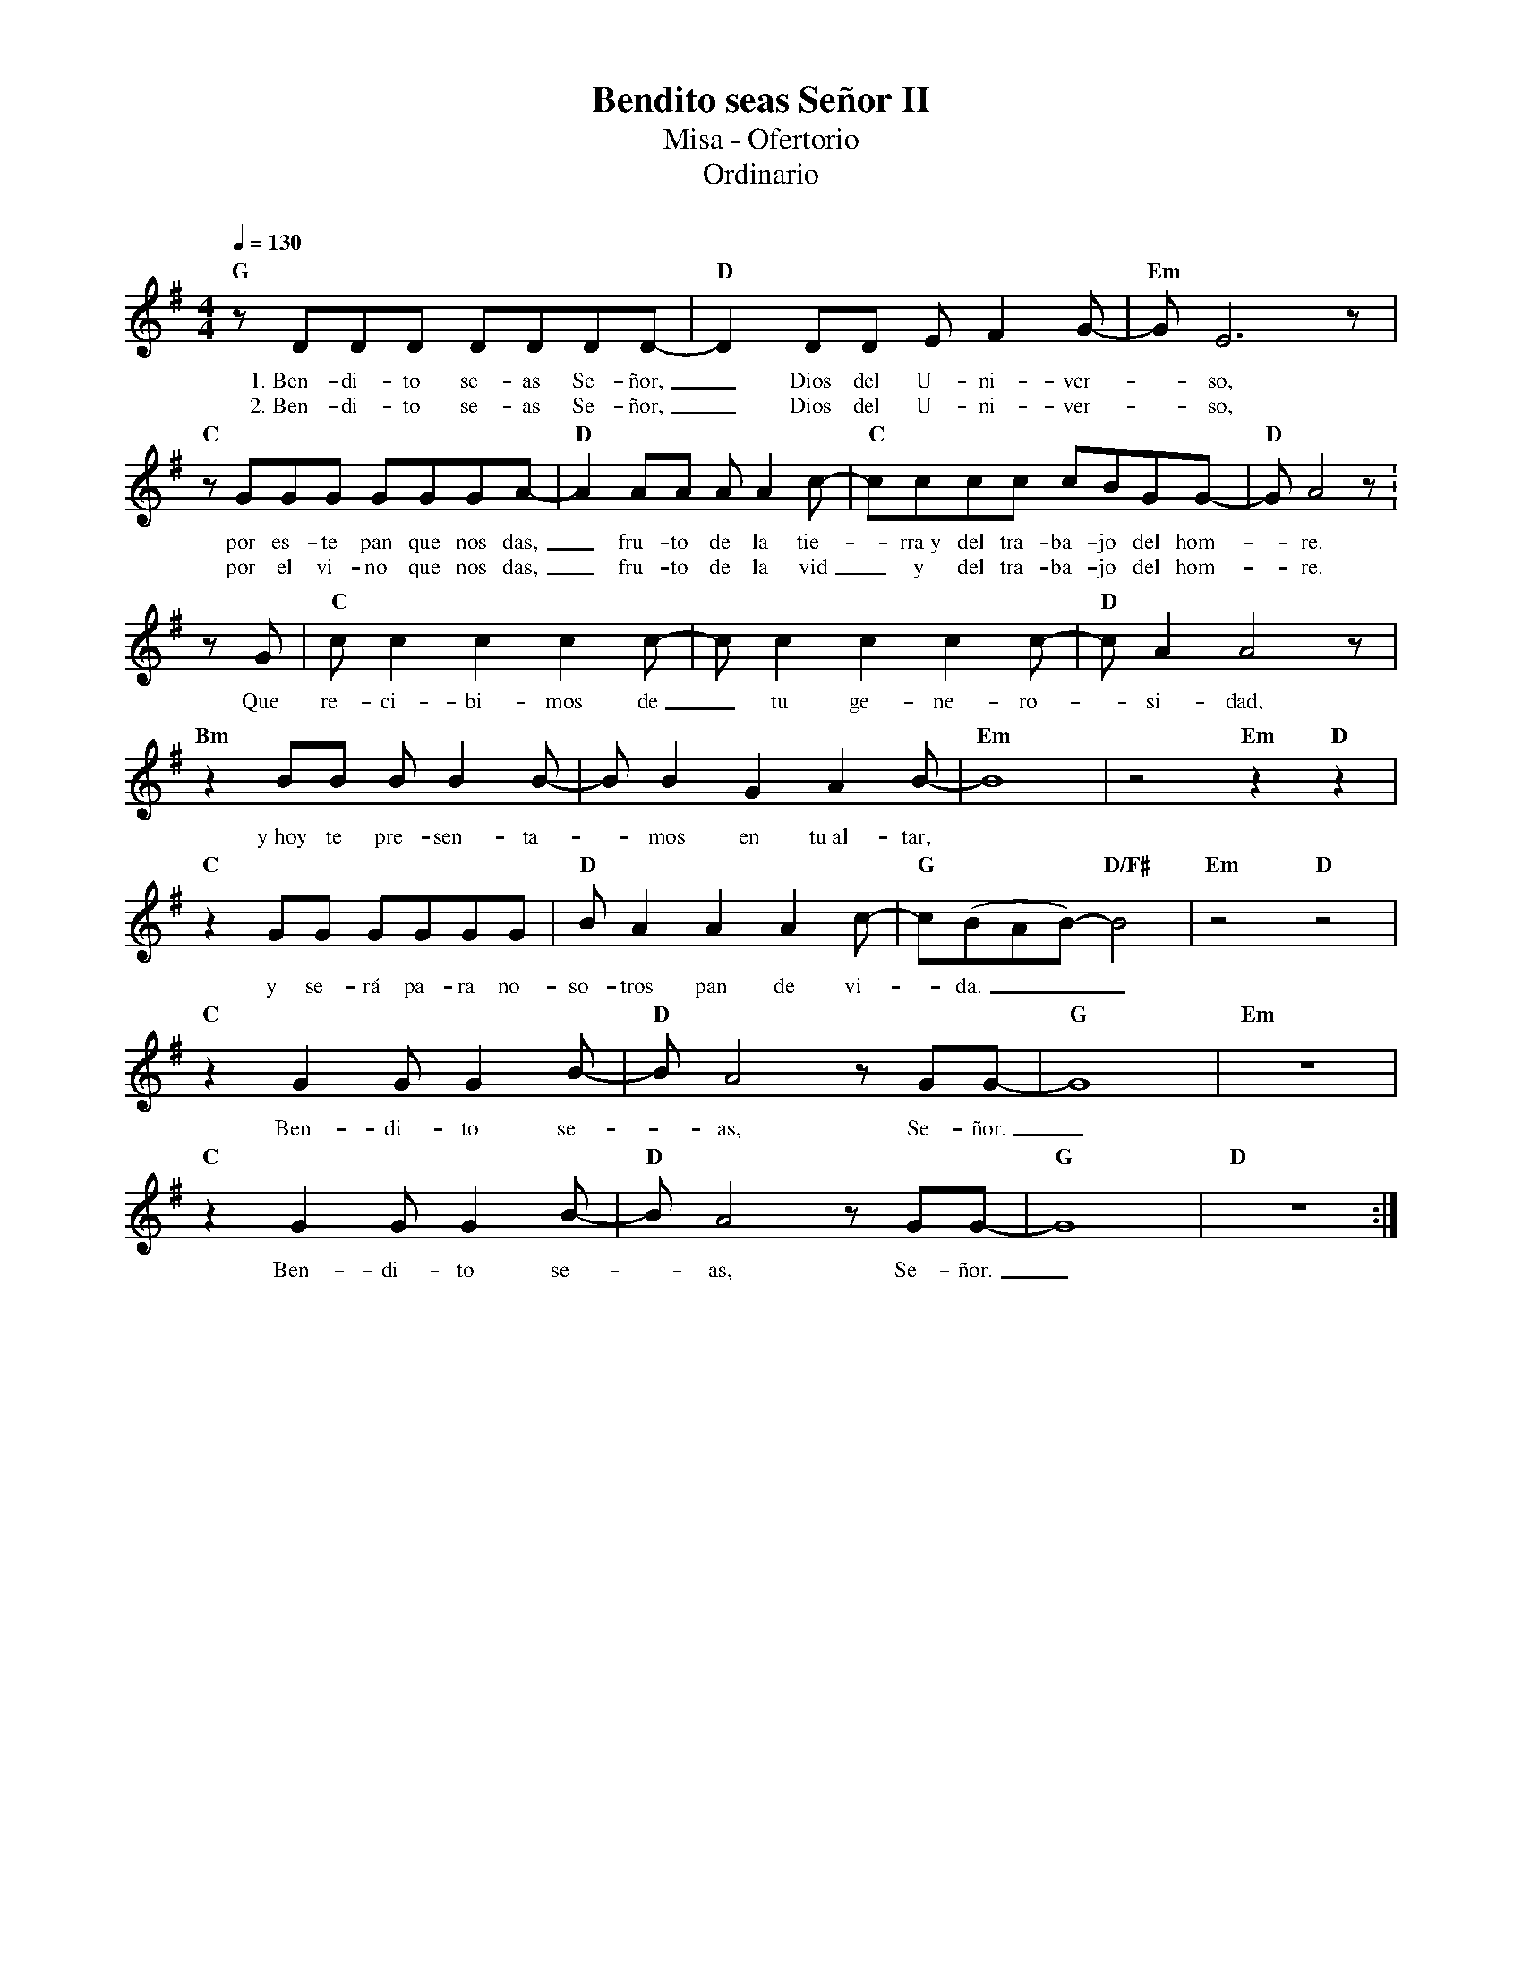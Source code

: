 %abc-2.2
%%MIDI program 74
%%topspace 0
%%composerspace 0
%%titlefont RomanBold 20
%%vocalfont Roman 12
%%composerfont RomanItalic 12
%%gchordfont RomanBold 12
%%tempofont RomanBold 12
%leftmargin 0.8cm
%rightmargin 0.8cm

X:1
T:Bendito seas Señor II
T:Misa - Ofertorio
T:Ordinario
C:
S:
M:4/4
L:1/8
Q:1/4=130
K:G
%
    "G"zDDD DDDD- | "D"D2DD EF2G- | "Em"G E6 z |
w: 1.~Ben-di-to se-as Se-ñor,_ Dios del U-ni-ver--so,
w: 2.~Ben-di-to se-as Se-ñor,_ Dios del U-ni-ver--so,
    "C"zGGG GGGA- | "D"A2AA AA2c- | "C"cccc cBGG- | "D"G A4 z :
w: por es-te pan que nos das,_ fru-to de la tie--rra~y del tra-ba-jo del hom--re.
w: por el vi-no que nos das,_ fru-to de la vid_ y del tra-ba-jo del hom--re.
    zG | "C"cc2c2c2c- | cc2c2c2c- | "D"c A2 A4 z |
w: Que re-ci-bi-mos de_ tu ge-ne-ro--si-dad,
    "Bm"z2 BB BB2B- | B B2 G2 A2 B- | "Em"B8 | z4 "Em"z2 "D"z2 |
w: y~hoy te pre-sen-ta--mos en tu~al-tar,
    "C"z2GG GGGG | "D"BA2A2 A2c- | "G"c(BAB)-"D/F#"B4 | "Em"z4 "D"z4 |
w: y se-rá pa-ra no-so-tros pan de vi--da.___
    "C"z2G2GG2B- | "D"BA4zGG- | "G"G8 | "Em"z8 |
w: Ben-di-to se--as, Se-ñor._
    "C"z2G2GG2B- | "D"BA4zGG- | "G"G8 | "D"z8 :|
w: Ben-di-to se--as, Se-ñor._